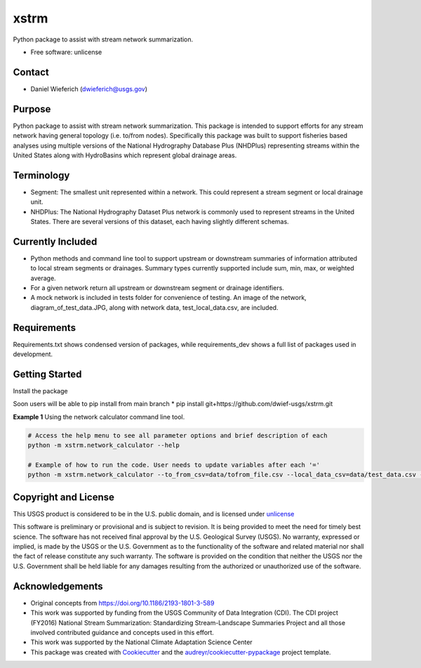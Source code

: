 ================
xstrm
================

Python package to assist with stream network summarization.


* Free software: unlicense

Contact
--------
* Daniel Wieferich (dwieferich@usgs.gov)

Purpose
-------
Python package to assist with stream network summarization. This package is intended to support efforts for any stream network having general topology (i.e. to/from nodes). Specifically this package was built to support fisheries based analyses using multiple versions of the National Hydrography Database Plus (NHDPlus) representing streams within the United States along with HydroBasins which represent global drainage areas.

Terminology 
-----------
* Segment: The smallest unit represented within a network. This could represent a stream segment or local drainage unit.

* NHDPlus: The National Hydrography Dataset Plus network is commonly used to represent streams in the United States. There are several versions of this dataset, each having slightly different schemas.


Currently Included 
------------------
* Python methods and command line tool to support upstream or downstream summaries of information attributed to local stream segments or drainages. Summary types currently supported include sum, min, max, or weighted average.

* For a given network return all upstream or downstream segment or drainage identifiers.

* A mock network is included in tests folder for convenience of testing. An image of the network, diagram_of_test_data.JPG, along with network data, test_local_data.csv, are included.

Requirements
------------
Requirements.txt shows condensed version of packages, while requirements_dev shows a full list of packages used in development.

Getting Started
---------------
Install the package

Soon users will be able to pip install from main branch
* pip install git+https://github.com/dwief-usgs/xstrm.git


**Example 1**  Using the network calculator command line tool.

.. code-block::

    # Access the help menu to see all parameter options and brief description of each
    python -m xstrm.network_calculator --help

    # Example of how to run the code. User needs to update variables after each '='
    python -m xstrm.network_calculator --to_from_csv=data/tofrom_file.csv --local_data_csv=data/test_data.csv --id_col_name=COMID --to_node_col=ToNode --from_node_col=FromNode

Copyright and License
---------------------
This USGS product is considered to be in the U.S. public domain, and is licensed under unlicense_

.. _unlicense: https://unlicense.org/

This software is preliminary or provisional and is subject to revision. It is being provided to meet the need for timely best science. The software has not received final approval by the U.S. Geological Survey (USGS). No warranty, expressed or implied, is made by the USGS or the U.S. Government as to the functionality of the software and related material nor shall the fact of release constitute any such warranty. The software is provided on the condition that neither the USGS nor the U.S. Government shall be held liable for any damages resulting from the authorized or unauthorized use of the software.

Acknowledgements
----------------
* Original concepts from https://doi.org/10.1186/2193-1801-3-589
* This work was supported by funding from the USGS Community of Data Integration (CDI).  The CDI project (FY2016) National Stream Summarization: Standardizing Stream-Landscape Summaries Project and all those involved contributed guidance and concepts used in this effort.
* This work was supported by the National Climate Adaptation Science Center

* This package was created with Cookiecutter_ and the `audreyr/cookiecutter-pypackage`_ project template.

.. _Cookiecutter: https://github.com/audreyr/cookiecutter
.. _`audreyr/cookiecutter-pypackage`: https://github.com/audreyr/cookiecutter-pypackage
